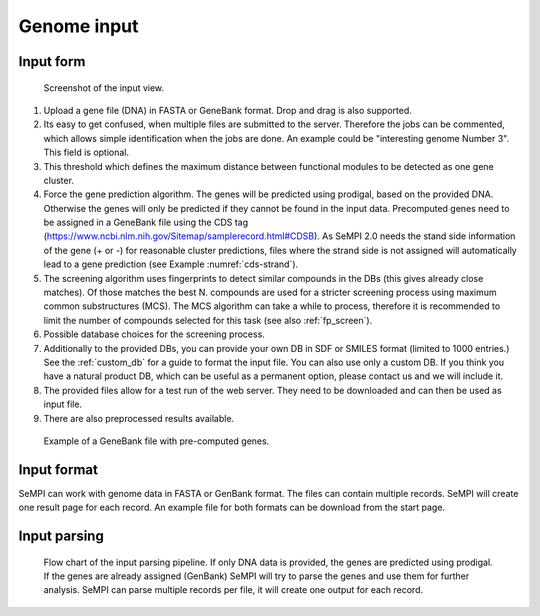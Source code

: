 Genome input
############

Input form
============

.. figure:: img/screenshots/input_form_01.svg
   :scale: 50 %
   :alt: input

   Screenshot of the input view.


#. Upload a gene file (DNA) in FASTA or GeneBank format. Drop and drag is also supported.
#. Its easy to get confused, when multiple files are submitted to the server. Therefore the jobs can be commented, which allows simple identification when the jobs are done. An example could be "interesting genome Number 3". This field is optional.
#. This threshold which defines the maximum distance between functional modules to be detected as one gene cluster.
#. Force the gene prediction algorithm. The genes will be predicted using prodigal, based on the provided DNA. Otherwise the genes will only be predicted if they cannot be found in the input data. Precomputed genes need to be assigned in a GeneBank file using the CDS tag (https://www.ncbi.nlm.nih.gov/Sitemap/samplerecord.html#CDSB). As SeMPI 2.0 needs the stand side information of the gene (+ or -) for reasonable cluster predictions, files where the strand side is not assigned will automatically lead to a gene prediction (see Example :numref:`cds-strand`).
#. The screening algorithm uses fingerprints to detect similar compounds in the DBs (this gives already close matches). Of those matches the best N. compounds are used for a stricter screening process using maximum common substructures (MCS). The MCS algorithm can take a while to process, therefore it is recommended to limit the number of compounds selected for this task (see also :ref:`fp_screen`).
#. Possible database choices for the screening process.
#. Additionally to the provided DBs, you can provide your own DB in SDF or SMILES format (limited to 1000 entries.) See the :ref:`custom_db` for a guide to format the input file. You can also use only a custom DB. If you think you have a natural product DB, which can be useful as a permanent option, please contact us and we will include it.
#. The provided files allow for a test run of the web server. They need to be downloaded and can then be used as input file.
#. There are also preprocessed results available.


.. _cds-strand:
.. figure:: img/screenshots/cds_strand.svg
   :width: 40%
   :alt: input

   Example of a GeneBank file with pre-computed genes.


Input format
============

SeMPI can work with genome data in FASTA or GenBank format. 
The files can contain multiple records. SeMPI will
create one result page for each record. 
An example file for both formats can be download from the start page.

Input parsing
=============

.. figure:: img/input.svg
   :scale: 50 %
   :alt: input

   Flow chart of the input parsing pipeline. If only DNA data is provided, the genes are predicted using prodigal. If the genes are already assigned (GenBank) SeMPI will try to parse the genes and use them for further analysis. SeMPI can parse multiple records per file, it will create one output for each record.